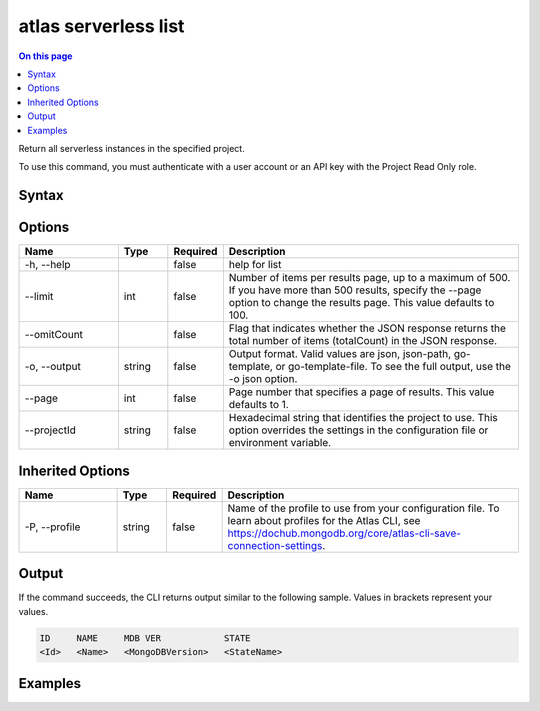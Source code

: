 .. _atlas-serverless-list:

=====================
atlas serverless list
=====================

.. default-domain:: mongodb

.. contents:: On this page
   :local:
   :backlinks: none
   :depth: 1
   :class: singlecol

Return all serverless instances in the specified project.

To use this command, you must authenticate with a user account or an API key with the Project Read Only role.

Syntax
------

.. code-block::
   :caption: Command Syntax

   atlas serverless list [options]

.. Code end marker, please don't delete this comment

Options
-------

.. list-table::
   :header-rows: 1
   :widths: 20 10 10 60

   * - Name
     - Type
     - Required
     - Description
   * - -h, --help
     - 
     - false
     - help for list
   * - --limit
     - int
     - false
     - Number of items per results page, up to a maximum of 500. If you have more than 500 results, specify the --page option to change the results page. This value defaults to 100.
   * - --omitCount
     - 
     - false
     - Flag that indicates whether the JSON response returns the total number of items (totalCount) in the JSON response.
   * - -o, --output
     - string
     - false
     - Output format. Valid values are json, json-path, go-template, or go-template-file. To see the full output, use the -o json option.
   * - --page
     - int
     - false
     - Page number that specifies a page of results. This value defaults to 1.
   * - --projectId
     - string
     - false
     - Hexadecimal string that identifies the project to use. This option overrides the settings in the configuration file or environment variable.

Inherited Options
-----------------

.. list-table::
   :header-rows: 1
   :widths: 20 10 10 60

   * - Name
     - Type
     - Required
     - Description
   * - -P, --profile
     - string
     - false
     - Name of the profile to use from your configuration file. To learn about profiles for the Atlas CLI, see https://dochub.mongodb.org/core/atlas-cli-save-connection-settings.

Output
------

If the command succeeds, the CLI returns output similar to the following sample. Values in brackets represent your values.

.. code-block::

   ID     NAME     MDB VER            STATE
   <Id>   <Name>   <MongoDBVersion>   <StateName>
   

Examples
--------

.. code-block::
   :copyable: false

   # Return the JSON-formatted list of all serverlessInstances for the project with the ID 5e2211c17a3e5a48f5497de3:
   atlas serverless list --projectId 5e2211c17a3e5a48f5497de3
